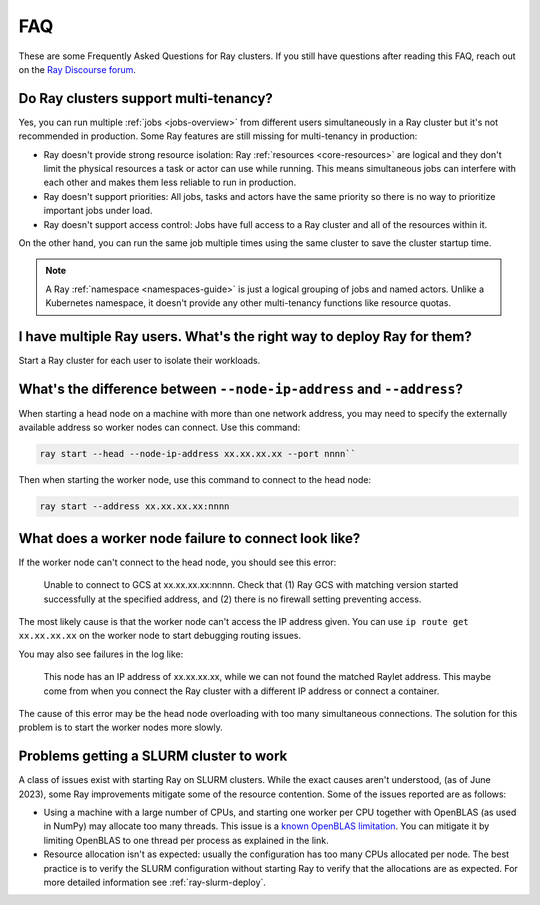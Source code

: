 .. _cluster-FAQ:

===
FAQ
===

These are some Frequently Asked Questions for Ray clusters.
If you still have questions after reading this FAQ, reach out on the
`Ray Discourse forum <https://discuss.ray.io/>`__.

Do Ray clusters support multi-tenancy?
~~~~~~~~~~~~~~~~~~~~~~~~~~~~~~~~~~~~~~

Yes, you can run multiple :ref:`jobs <jobs-overview>` from different users simultaneously in a Ray cluster
but it's not recommended in production.
Some Ray features are still missing for multi-tenancy in production:

* Ray doesn't provide strong resource isolation:
  Ray :ref:`resources <core-resources>` are logical and they don't limit the physical resources a task or actor can use while running.
  This means simultaneous jobs can interfere with each other and makes them less reliable to run in production.

* Ray doesn't support priorities: All jobs, tasks and actors have the same priority so there is no way to prioritize important jobs under load.

* Ray doesn't support access control: Jobs have full access to a Ray cluster and all of the resources within it.

On the other hand, you can run the same job multiple times using the same cluster to save the cluster startup time.

.. note::
    A Ray :ref:`namespace <namespaces-guide>` is just a logical grouping of jobs and named actors. Unlike a Kubernetes namespace, it doesn't provide any other multi-tenancy functions like resource quotas.


I have multiple Ray users. What's the right way to deploy Ray for them?
~~~~~~~~~~~~~~~~~~~~~~~~~~~~~~~~~~~~~~~~~~~~~~~~~~~~~~~~~~~~~~~~~~~~~~~

Start a Ray cluster for each user to isolate their workloads.

What's the difference between ``--node-ip-address`` and ``--address``?
~~~~~~~~~~~~~~~~~~~~~~~~~~~~~~~~~~~~~~~~~~~~~~~~~~~~~~~~~~~~~~~~~~~~~~~

When starting a head node on a machine with more than one network address, you
may need to specify the externally available address so worker nodes can
connect. Use this command:

.. code:: bash

    ray start --head --node-ip-address xx.xx.xx.xx --port nnnn``

Then when starting the worker node, use this command to connect to the head node:

.. code:: bash

    ray start --address xx.xx.xx.xx:nnnn

What does a worker node failure to connect look like?
~~~~~~~~~~~~~~~~~~~~~~~~~~~~~~~~~~~~~~~~~~~~~~~~~~~~~

If the worker node can't connect to the head node, you should see this error:

    Unable to connect to GCS at xx.xx.xx.xx:nnnn. Check that (1) Ray GCS with
    matching version started successfully at the specified address, and (2)
    there is no firewall setting preventing access.

The most likely cause is that the worker node can't access the IP address
given. You can use ``ip route get xx.xx.xx.xx`` on the worker node to start
debugging routing issues.

You may also see failures in the log like:

    This node has an IP address of xx.xx.xx.xx, while we can not found the
    matched Raylet address. This maybe come from when you connect the Ray
    cluster with a different IP address or connect a container.

The cause of this error may be the head node overloading with too many simultaneous
connections. The solution for this problem is to start the worker nodes more slowly.

Problems getting a SLURM cluster to work
~~~~~~~~~~~~~~~~~~~~~~~~~~~~~~~~~~~~~~~~

A class of issues exist with starting Ray on SLURM clusters. While the exact causes aren't understood, (as of June 2023), some Ray 
improvements mitigate some of the resource contention. Some of the issues
reported are as follows:

* Using a machine with a large number of CPUs, and starting one worker per CPU
  together with OpenBLAS (as used in NumPy) may allocate too many threads. This
  issue is a `known OpenBLAS limitation`_. You can mitigate it by limiting OpenBLAS
  to one thread per process as explained in the link.

* Resource allocation isn't as expected: usually the configuration has too many CPUs allocated per node. The best practice is to verify the SLURM configuration without
  starting Ray to verify that the allocations are as expected. For more
  detailed information see :ref:`ray-slurm-deploy`.

.. _`known OpenBLAS limitation`: https://github.com/xianyi/OpenBLAS/wiki/faq#how-can-i-use-openblas-in-multi-threaded-applications  
